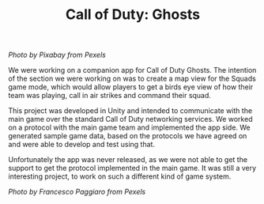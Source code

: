 #+TITLE: Call of Duty: Ghosts
#+SLUG: 12

[[url_for_img:static,file=images/cv/pexels-photo-78783.jpeg][Photo by Pixabay from Pexels]]

We were working on a companion app for Call of Duty Ghosts. The
intention of the section we were working on was to create a map view
for the Squads game mode, which would allow players to get a birds eye
view of how their team was playing, call in air strikes and command
their squad. 

This project was developed in Unity and intended to communicate with
the main game over the standard Call of Duty networking services. We
worked on a protocol with the main game team and implemented the app
side. We generated sample game data, based on the protocols we have
agreed on and were able to develop and test using that.

Unfortunately the app was never released, as we were not able to get
the support to get the protocol implemented in the main game. It was
still a very interesting project, to work on such a different kind of
game system.

[[url_for_img:static,file=images/cv/pexels-photo-930436.jpeg][Photo by Francesco Paggiaro from Pexels]]
